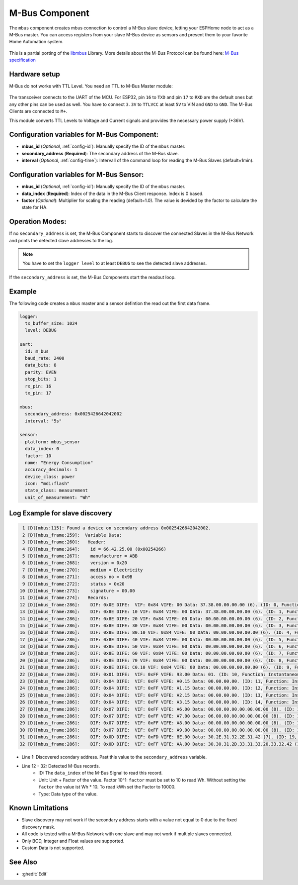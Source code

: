 .. _mbus:

M-Bus Component
================

.. seo::
    :description: Instructions for setting up the M-Bus component.
    :image: mbus.png

The ``mbus`` component creates mbus connection to control a M-Bus slave device, letting your ESPHome node to act as a M-Bus master.
You can access registers from your slave M-Bus device as sensors and present them to your favorite Home Automation system.

.. figure:: /images/mbus.png
    :align: center
    :width: 25%

This is a partial porting of the `libmbus <https://github.com/rscada/libmbus/tree/master>`__ Library. 
More details about the M-Bus Protocol can be found here: `M-Bus specification <https://m-bus.com/documentation>`__


Hardware setup
--------------
M-Bus do not worke with TTL Level. 
You need an TTL to M-Bus Master module:

.. figure:: /images/mbus_master_module.jpg
    :align: center
    :width: 50%

The transceiver connects to the UART of the MCU. For ESP32, pin ``16`` to ``TXD`` and pin ``17`` to ``RXD`` are the default ones but any other pins can be used as well. You have to connect ``3.3V`` to ``TTLVCC`` at least ``5V`` to VIN and ``GND`` to ``GND``.
The M-Bus Clients are connected to ``M+``.

This module converts TTL Levels to Voltage and Current signals and provides the necessary power supply (+36V).


Configuration variables for M-Bus Component:
------------------------------------------------
- **mbus_id** (*Optional*, :ref:`config-id`): Manually specify the ID of the ``mbus`` master.
- **secondary_address** (**Required**): The secondary address of the M-Bus slave.
- **interval** (*Optional*, :ref:`config-time`): Intervall of the command loop for reading the M-Bus Slaves (default=1min). 

Configuration variables for M-Bus Sensor:
------------------------------------------------
- **mbus_id** (*Optional*, :ref:`config-id`): Manually specify the ID of the ``mbus`` master.
- **data_index** (**Required**): Index of the data in the M-Bus Client response. Index is 0 based.
- **factor** (*Optional*): Multiplier for scaling the reading (default=1.0). The value is devided by the factor to calculate the state for HA.

Operation Modes:
------------------------
If no ``secondary_address`` is set, the M-Bus Component starts to discover the connected Slaves in the M-Bus Network and prints the detected slave addresses to the log.

.. note::
   You have to set the ``logger level`` to at least ``DEBUG`` to see the detected slave addresses.

If the ``secondary_address`` is set, the M-Bus Components start the readout loop.

Example
------------------------
The following code creates a ``mbus`` master and a sensor defintion the read out the first data frame.

.. code-block:: yaml
    
    logger:
      tx_buffer_size: 1024
      level: DEBUG

    uart:
      id: m_bus
      baud_rate: 2400
      data_bits: 8
      parity: EVEN
      stop_bits: 1
      rx_pin: 16
      tx_pin: 17

    mbus:
      secondary_address: 0x0025426642042002
      interval: "5s"

    sensor:
    - platform: mbus_sensor
      data_index: 0
      factor: 10
      name: "Energy Consumption"
      accuracy_decimals: 1
      device_class: power
      icon: "mdi:flash"
      state_class: measurement
      unit_of_measurement: "Wh"

Log Example for slave discovery
-------------------------------
.. code-block:: text

     1 [D][mbus:115]: Found a device on secondary address 0x0025426642042002.
     2 [D][mbus_frame:259]:  Variable Data:
     3 [D][mbus_frame:260]:   Header:
     4 [D][mbus_frame:264]:    id = 66.42.25.00 (0x00254266)
     5 [D][mbus_frame:267]:    manufacturer = ABB
     6 [D][mbus_frame:268]:    version = 0x20
     7 [D][mbus_frame:270]:    medium = Electricity
     8 [D][mbus_frame:271]:    access no = 0x9B
     9 [D][mbus_frame:272]:    status = 0x20
    10 [D][mbus_frame:273]:    signature = 00.00
    11 [D][mbus_frame:274]:   Records:
    12 [D][mbus_frame:286]:    DIF: 0x0E DIFE:  VIF: 0x84 VIFE: 00 Data: 37.38.00.00.00.00 (6). (ID: 0, Function: Instantaneous value, Unit: Energy (10^1 Wh), Tariff: 255, Type: BCD_48, 3837.000000)
    13 [D][mbus_frame:286]:    DIF: 0x8E DIFE: 10 VIF: 0x84 VIFE: 00 Data: 37.38.00.00.00.00 (6). (ID: 1, Function: Instantaneous value, Unit: Energy (10^1 Wh), Tariff: 1, Type: BCD_48, 3837.000000)
    14 [D][mbus_frame:286]:    DIF: 0x8E DIFE: 20 VIF: 0x84 VIFE: 00 Data: 00.00.00.00.00.00 (6). (ID: 2, Function: Instantaneous value, Unit: Energy (10^1 Wh), Tariff: 2, Type: BCD_48, 0.000000)
    15 [D][mbus_frame:286]:    DIF: 0x8E DIFE: 30 VIF: 0x84 VIFE: 00 Data: 00.00.00.00.00.00 (6). (ID: 3, Function: Instantaneous value, Unit: Energy (10^1 Wh), Tariff: 3, Type: BCD_48, 0.000000)
    16 [D][mbus_frame:286]:    DIF: 0x8E DIFE: 80.10 VIF: 0x84 VIFE: 00 Data: 00.00.00.00.00.00 (6). (ID: 4, Function: Instantaneous value, Unit: Energy (10^1 Wh), Tariff: 4, Type: BCD_48, 0.000000)
    17 [D][mbus_frame:286]:    DIF: 0x8E DIFE: 40 VIF: 0x84 VIFE: 00 Data: 00.00.00.00.00.00 (6). (ID: 5, Function: Instantaneous value, Unit: Energy (10^1 Wh), Tariff: 0, Type: BCD_48, 0.000000)
    18 [D][mbus_frame:286]:    DIF: 0x8E DIFE: 50 VIF: 0x84 VIFE: 00 Data: 00.00.00.00.00.00 (6). (ID: 6, Function: Instantaneous value, Unit: Energy (10^1 Wh), Tariff: 1, Type: BCD_48, 0.000000)
    19 [D][mbus_frame:286]:    DIF: 0x8E DIFE: 60 VIF: 0x84 VIFE: 00 Data: 00.00.00.00.00.00 (6). (ID: 7, Function: Instantaneous value, Unit: Energy (10^1 Wh), Tariff: 2, Type: BCD_48, 0.000000)
    20 [D][mbus_frame:286]:    DIF: 0x8E DIFE: 70 VIF: 0x84 VIFE: 00 Data: 00.00.00.00.00.00 (6). (ID: 8, Function: Instantaneous value, Unit: Energy (10^1 Wh), Tariff: 3, Type: BCD_48, 0.000000)
    21 [D][mbus_frame:286]:    DIF: 0x8E DIFE: C0.10 VIF: 0x84 VIFE: 00 Data: 00.00.00.00.00.00 (6). (ID: 9, Function: Instantaneous value, Unit: Energy (10^1 Wh), Tariff: 4, Type: BCD_48, 0.000000)
    22 [D][mbus_frame:286]:    DIF: 0x01 DIFE:  VIF: 0xFF VIFE: 93.00 Data: 01. (ID: 10, Function: Instantaneous value, Unit: Manufacturer specific, Tariff: 255, Type: INT8, 0.000000)
    23 [D][mbus_frame:286]:    DIF: 0x04 DIFE:  VIF: 0xFF VIFE: A0.15 Data: 00.00.00.00. (ID: 11, Function: Instantaneous value, Unit: Manufacturer specific, Tariff: 255, Type: DATE_TIME_32, 0.000000)
    24 [D][mbus_frame:286]:    DIF: 0x04 DIFE:  VIF: 0xFF VIFE: A1.15 Data: 00.00.00.00. (ID: 12, Function: Instantaneous value, Unit: Manufacturer specific, Tariff: 255, Type: DATE_TIME_32, 0.000000)
    25 [D][mbus_frame:286]:    DIF: 0x04 DIFE:  VIF: 0xFF VIFE: A2.15 Data: 00.00.00.00. (ID: 13, Function: Instantaneous value, Unit: Manufacturer specific, Tariff: 255, Type: DATE_TIME_32, 0.000000)
    26 [D][mbus_frame:286]:    DIF: 0x04 DIFE:  VIF: 0xFF VIFE: A3.15 Data: 00.00.00.00. (ID: 14, Function: Instantaneous value, Unit: Manufacturer specific, Tariff: 255, Type: DATE_TIME_32, 0.000000)
    27 [D][mbus_frame:286]:    DIF: 0x07 DIFE:  VIF: 0xFF VIFE: A6.00 Data: 00.00.00.00.00.00.00.00 (8). (ID: 15, Function: Instantaneous value, Unit: Manufacturer specific, Tariff: 255, Type: INT64, 0.000000)
    28 [D][mbus_frame:286]:    DIF: 0x07 DIFE:  VIF: 0xFF VIFE: A7.00 Data: 06.00.00.00.00.00.00.00 (8). (ID: 16, Function: Instantaneous value, Unit: Manufacturer specific, Tariff: 255, Type: INT64, 0.000000)
    29 [D][mbus_frame:286]:    DIF: 0x07 DIFE:  VIF: 0xFF VIFE: A8.00 Data: 00.00.00.00.00.00.00.00 (8). (ID: 17, Function: Instantaneous value, Unit: Manufacturer specific, Tariff: 255, Type: INT64, 0.000000)
    30 [D][mbus_frame:286]:    DIF: 0x07 DIFE:  VIF: 0xFF VIFE: A9.00 Data: 00.00.00.00.00.00.00.00 (8). (ID: 18, Function: Instantaneous value, Unit: Manufacturer specific, Tariff: 255, Type: INT64, 0.000000)
    31 [D][mbus_frame:286]:    DIF: 0x0D DIFE:  VIF: 0xFD VIFE: 8E.00 Data: 30.2E.31.32.2E.31.42 (7). (ID: 19, Function: Instantaneous value, Unit: , Tariff: 255, Type: NO_DATA, 0.000000)
    32 [D][mbus_frame:286]:    DIF: 0x0D DIFE:  VIF: 0xFF VIFE: AA.00 Data: 30.30.31.2D.33.31.33.20.33.32.42 (11). (ID: 20, Function: Instantaneous value, Unit: Manufacturer specific, Tariff: 255, Type: NO_DATA, 0.000000)

* Line 1: Discovered scondary address. Past this value to the ``secondary_address`` variable.
* Line 12 - 32: Detected M-Bus records.
   * ID: The ``data_index`` of the M-Bus Signal to read this record.
   * Unit: Unit + Factor of the value. Factor 10^1: ``factor`` must be set to 10 to read Wh. Without setting the ``factor`` the value ist Wh * 10. To read kWh set the Factor to 10000.
   * Type: Data type of the value.

Known Limitations
-----------------
* Slave discovery may not work if the secondary address starts with a value not equal to 0 due to the fixed discovery mask. 
* All code is tested with a M-Bus Network with one slave and may not work if multiple slaves connected.
* Only BCD, Integer and Float values are supported.
* Custom Data is not supported.

See Also
--------

- :ghedit:`Edit`
